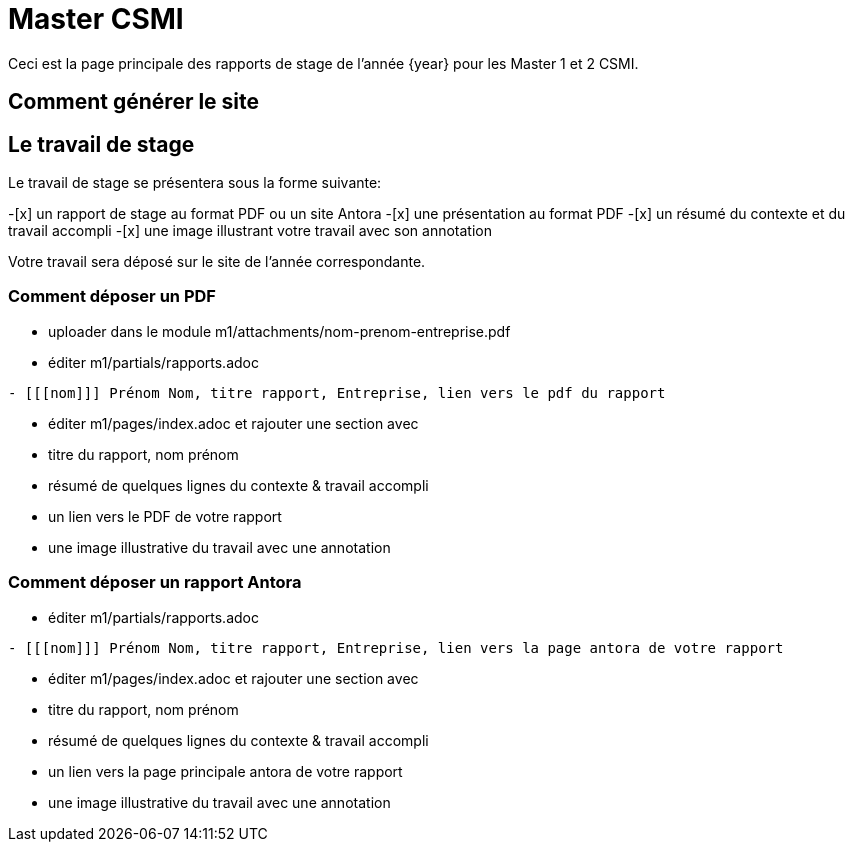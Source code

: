 :stem: latexmath
:imagesprefix:
ifdef::env-github,env-browser,env-vscode[:imagesprefix:]


= Master CSMI 

Ceci est la page principale des rapports de stage de l'année {year} pour les Master 1 et 2 CSMI.

== Comment générer le site

== Le travail de stage

Le travail de stage se présentera sous la forme suivante:

-[x] un rapport de stage au format PDF ou un site Antora
-[x] une présentation au format PDF
-[x] un résumé du contexte et du travail accompli
-[x] une image illustrant votre travail avec son annotation

Votre travail sera déposé sur le site de l'année correspondante.

=== Comment déposer un PDF

- uploader dans le module m1/attachments/nom-prenom-entreprise.pdf
- éditer m1/partials/rapports.adoc 
----
- [[[nom]]] Prénom Nom, titre rapport, Entreprise, lien vers le pdf du rapport
----
- éditer m1/pages/index.adoc et rajouter une section avec
  - titre du rapport, nom prénom 
  - résumé de quelques lignes du contexte & travail accompli
  - un lien vers le PDF de votre rapport
  - une image illustrative du travail avec une annotation

=== Comment déposer un rapport Antora

- éditer m1/partials/rapports.adoc 
----
- [[[nom]]] Prénom Nom, titre rapport, Entreprise, lien vers la page antora de votre rapport
----
- éditer m1/pages/index.adoc et rajouter une section avec
  - titre du rapport, nom prénom 
  - résumé de quelques lignes du contexte & travail accompli
  - un lien vers la page principale antora de votre rapport
  - une image illustrative du travail avec une annotation

